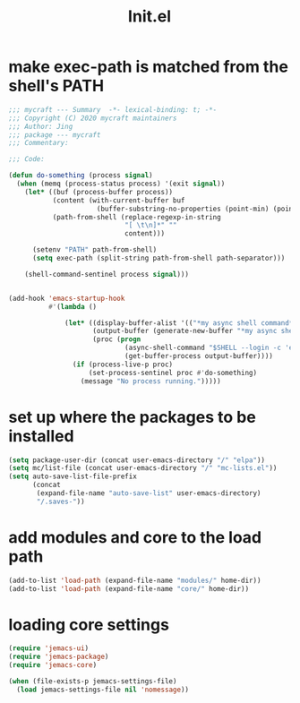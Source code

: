 #+TITLE: Init.el
#+PROPERTY: header-args:emacs-lisp :tangle ./init.el :mkdirp yes

* make exec-path is matched from the shell's PATH

  #+begin_src emacs-lisp
    ;;; mycraft --- Summary  -*- lexical-binding: t; -*-
    ;;; Copyright (C) 2020 mycraft maintainers
    ;;; Author: Jing
    ;;; package --- mycraft
    ;;; Commentary:

    ;;; Code:

    (defun do-something (process signal)
      (when (memq (process-status process) '(exit signal))
        (let* ((buf (process-buffer process))
               (content (with-current-buffer buf
                          (buffer-substring-no-properties (point-min) (point-max))))
               (path-from-shell (replace-regexp-in-string
                                 "[ \t\n]*" ""
                                 content)))

          (setenv "PATH" path-from-shell)
          (setq exec-path (split-string path-from-shell path-separator)))

        (shell-command-sentinel process signal)))


    (add-hook 'emacs-startup-hook
              #'(lambda ()

                  (let* ((display-buffer-alist '(("*my async shell command*" display-buffer-no-window)))
                         (output-buffer (generate-new-buffer "*my async shell command*"))
                         (proc (progn
                                 (async-shell-command "$SHELL --login -c 'echo $PATH'" output-buffer)
                                 (get-buffer-process output-buffer))))
                    (if (process-live-p proc)
                        (set-process-sentinel proc #'do-something)
                      (message "No process running.")))))

  #+end_src

* set up where the packages to be installed
  #+begin_src emacs-lisp
    (setq package-user-dir (concat user-emacs-directory "/" "elpa"))
    (setq mc/list-file (concat user-emacs-directory "/" "mc-lists.el"))
    (setq auto-save-list-file-prefix
          (concat
           (expand-file-name "auto-save-list" user-emacs-directory)
           "/.saves-"))
  #+end_src

* add modules and core to the load path

  #+begin_src emacs-lisp
    (add-to-list 'load-path (expand-file-name "modules/" home-dir))
    (add-to-list 'load-path (expand-file-name "core/" home-dir))
  #+end_src

* loading core settings

  #+begin_src emacs-lisp
    (require 'jemacs-ui)
    (require 'jemacs-package)
    (require 'jemacs-core)

    (when (file-exists-p jemacs-settings-file)
      (load jemacs-settings-file nil 'nomessage))

  #+end_src
